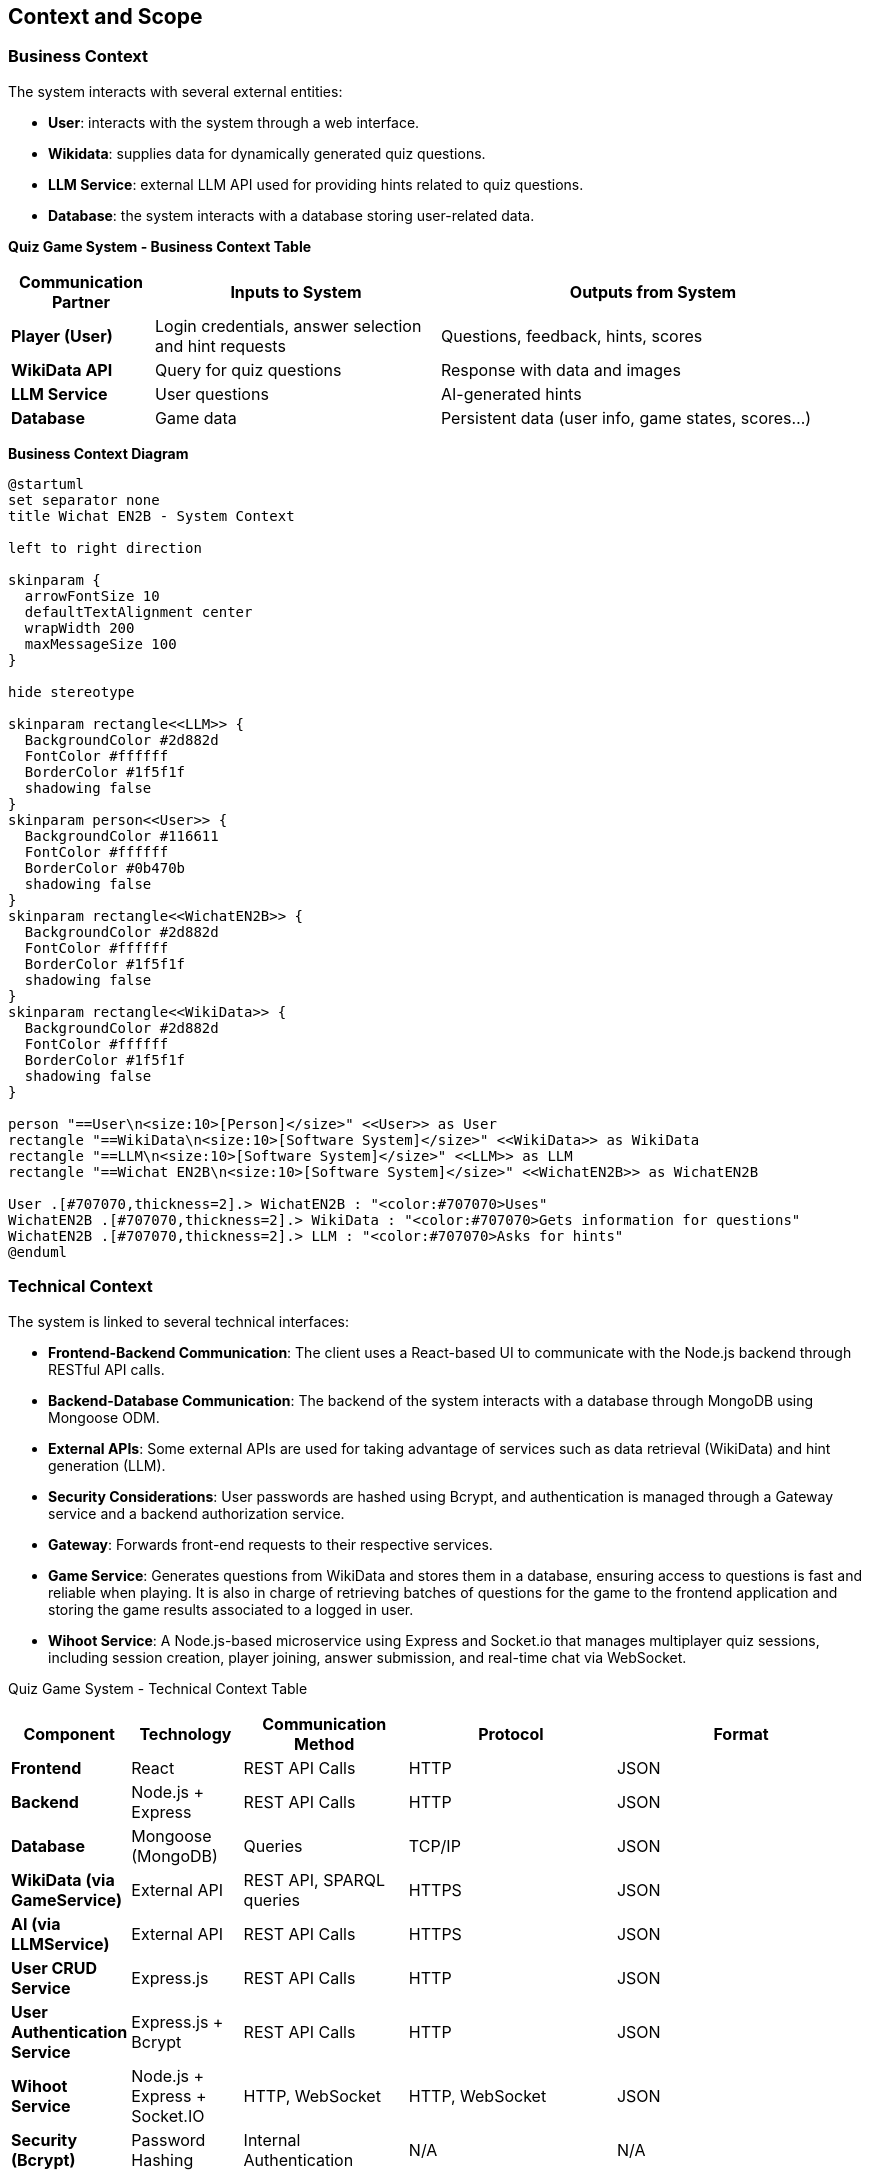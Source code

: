 :imagesdir: ./images

[[section-context-and-scope]]
== Context and Scope

=== Business Context
The system interacts with several external entities:

* **User**: interacts with the system through a web interface.
* **Wikidata**: supplies data for dynamically generated quiz questions.
* **LLM Service**: external LLM API used for providing hints related to quiz questions.
* **Database**: the system interacts with a database storing user-related data.

**Quiz Game System - Business Context Table**
[cols="1,2,3", options="header"]
|===
| Communication Partner | Inputs to System | Outputs from System
| **Player (User)** | Login credentials, answer selection and hint requests |Questions, feedback, hints, scores
| **WikiData API** | Query for quiz questions | Response with data and images
| **LLM Service** | User questions | AI-generated hints
| **Database** | Game data | Persistent data (user info, game states, scores...)
|===

**Business Context Diagram**

[plantuml]
----
@startuml
set separator none
title Wichat EN2B - System Context

left to right direction

skinparam {
  arrowFontSize 10
  defaultTextAlignment center
  wrapWidth 200
  maxMessageSize 100
}

hide stereotype

skinparam rectangle<<LLM>> {
  BackgroundColor #2d882d
  FontColor #ffffff
  BorderColor #1f5f1f
  shadowing false
}
skinparam person<<User>> {
  BackgroundColor #116611
  FontColor #ffffff
  BorderColor #0b470b
  shadowing false
}
skinparam rectangle<<WichatEN2B>> {
  BackgroundColor #2d882d
  FontColor #ffffff
  BorderColor #1f5f1f
  shadowing false
}
skinparam rectangle<<WikiData>> {
  BackgroundColor #2d882d
  FontColor #ffffff
  BorderColor #1f5f1f
  shadowing false
}

person "==User\n<size:10>[Person]</size>" <<User>> as User
rectangle "==WikiData\n<size:10>[Software System]</size>" <<WikiData>> as WikiData
rectangle "==LLM\n<size:10>[Software System]</size>" <<LLM>> as LLM
rectangle "==Wichat EN2B\n<size:10>[Software System]</size>" <<WichatEN2B>> as WichatEN2B

User .[#707070,thickness=2].> WichatEN2B : "<color:#707070>Uses"
WichatEN2B .[#707070,thickness=2].> WikiData : "<color:#707070>Gets information for questions"
WichatEN2B .[#707070,thickness=2].> LLM : "<color:#707070>Asks for hints"
@enduml
----

=== Technical Context
The system is linked to several technical interfaces:

* **Frontend-Backend Communication**: The client uses a React-based UI to communicate with the Node.js backend through RESTful API calls.
* **Backend-Database Communication**: The backend of the system interacts with a database through MongoDB using Mongoose ODM.
* **External APIs**: Some external APIs are used for taking advantage of services such as data retrieval (WikiData) and hint generation (LLM).
* **Security Considerations**: User passwords are hashed using Bcrypt, and authentication is managed through a Gateway service and a backend authorization service.
* **Gateway**: Forwards front-end requests to their respective services.
* **Game Service**: Generates questions from WikiData and stores them in a database, ensuring access to questions is fast and reliable when playing. It is also in charge of retrieving batches of questions for the game to the frontend application and storing the game results associated to a logged in user.
* **Wihoot Service**: A Node.js-based microservice using Express and Socket.io that manages multiplayer quiz sessions, including session creation, player joining, answer submission, and real-time chat via WebSocket.

Quiz Game System - Technical Context Table
[cols="1,2,3,4,5", options="header"]
|===
| **Component** | Technology | Communication Method | Protocol | Format
| **Frontend** | React | REST API Calls | HTTP | JSON
| **Backend** | Node.js + Express | REST API Calls | HTTP | JSON
| **Database** | Mongoose (MongoDB) | Queries | TCP/IP | JSON
| **WikiData (via GameService)** | External API | REST API, SPARQL queries | HTTPS | JSON
| **AI (via LLMService)** | External API | REST API Calls | HTTPS | JSON
| **User CRUD Service** | Express.js | REST API Calls | HTTP | JSON
| **User Authentication Service** | Express.js + Bcrypt | REST API Calls | HTTP | JSON
| **Wihoot Service** |Node.js + Express + Socket.IO|HTTP, WebSocket|HTTP, WebSocket|JSON
| **Security (Bcrypt)** | Password Hashing | Internal Authentication | N/A | N/A
|===

**Mapping I/O to Channels**

[plantuml]
----
@startuml
!theme plain
skinparam BackgroundColor transparent
skinparam sequenceMessageAlign center

skinparam sequence {
ArrowColor #2C3E50
LifeLineBorderColor #95A5A6
LifeLineBackgroundColor #ECF0F1

    ParticipantBorderColor #0d3375
    ParticipantBackgroundColor #E8F6FF
    ParticipantFontColor #2C3E50
    ParticipantFontSize 14

    ActorBorderColor #0d3375
    ActorBackgroundColor #E8F6FF
    ActorFontColor #2C3E50
    ActorFontSize 14

    DatabaseBorderColor #9B59B6
    DatabaseBackgroundColor #F4ECF7
}

actor User
participant "Frontend" as Frontend
participant "Gateway" as Gateway
participant "Backend" as Backend
database "Database" as DB
participant "WikiData API" as WikiData
participant "LLM API" as AI

User -> Frontend : Interacts with UI 
Frontend -> Gateway : Generates a Request (JSON) 

Gateway -> Backend : Authenticates Request (JSON)
Backend -> DB : Stores/Retrieves Data (MongoDB JSON)
Backend -> WikiData : Fetches Quiz Data (HTTP GET, JSON)
Backend -> AI : Requests Hints (HTTP POST, JSON)

AI --> Backend : AI-generated Hint (JSON)
WikiData --> Backend : Quiz Data (JSON)
Backend --> Gateway : Processed Data (JSON)
Gateway --> Frontend : Send Response (JSON)
Frontend --> User : Display Response in UI
@enduml
----
